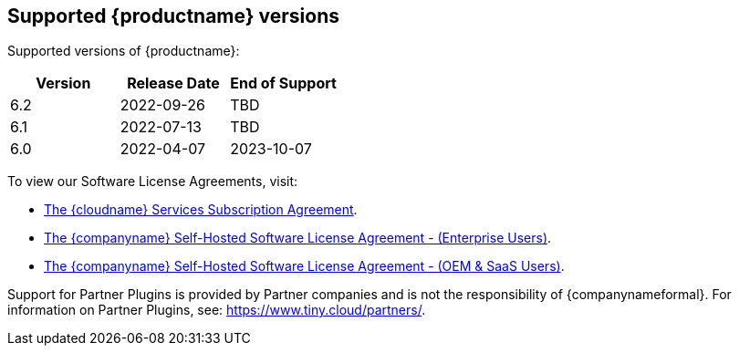 [[supported-tinymce-versions]]
== Supported {productname} versions

Supported versions of {productname}:

[cols="^,^,^",options="header"]
|===
|Version |Release Date |End of Support
|6.2 |2022-09-26 |TBD
|6.1 |2022-07-13 |TBD
|6.0 |2022-04-07 |2023-10-07
|===

To view our Software License Agreements, visit:

* link:{legalpages}/cloud-use-subscription-agreement/[The {cloudname} Services Subscription Agreement].
* link:{legalpages}/tiny-self-hosted-enterprise-agreement/[The {companyname} Self-Hosted Software License Agreement - (Enterprise Users)].
* link:{legalpages}/tiny-self-hosted-oem-saas-agreement/[The {companyname} Self-Hosted Software License Agreement - (OEM & SaaS Users)].

Support for Partner Plugins is provided by Partner companies and is not the responsibility of {companynameformal}. For information on Partner Plugins, see: link:{companyurl}/partners/[https://www.tiny.cloud/partners/].

